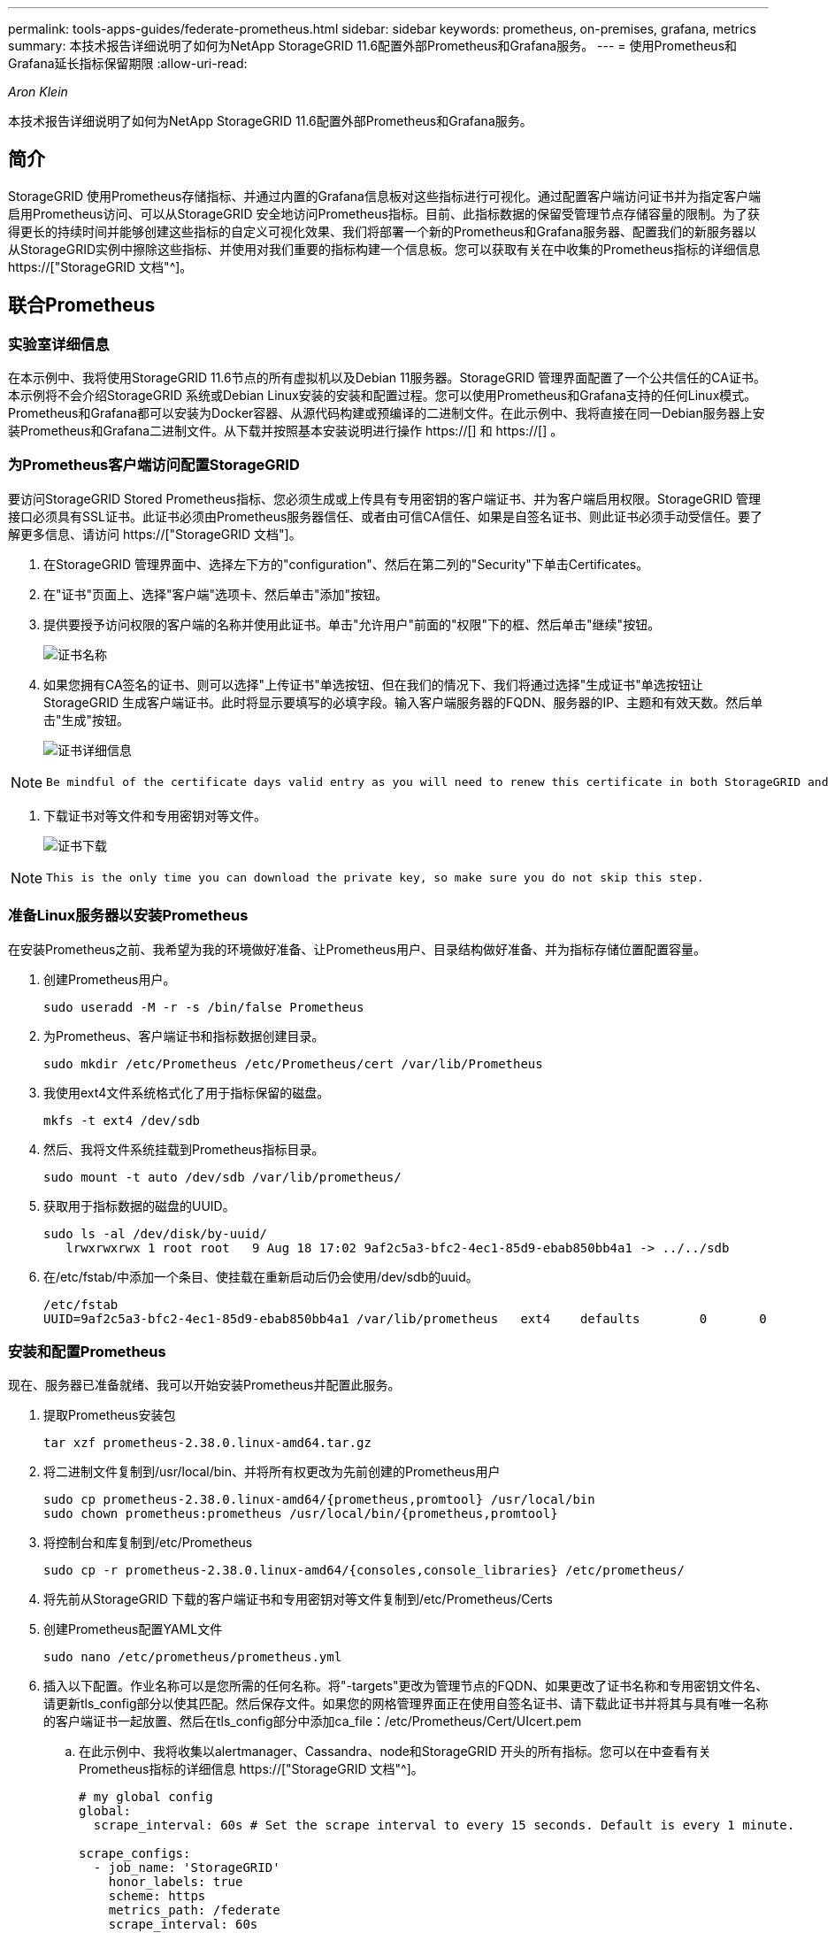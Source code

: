 ---
permalink: tools-apps-guides/federate-prometheus.html 
sidebar: sidebar 
keywords: prometheus, on-premises, grafana, metrics 
summary: 本技术报告详细说明了如何为NetApp StorageGRID 11.6配置外部Prometheus和Grafana服务。 
---
= 使用Prometheus和Grafana延长指标保留期限
:allow-uri-read: 


_Aron Klein_

[role="lead"]
本技术报告详细说明了如何为NetApp StorageGRID 11.6配置外部Prometheus和Grafana服务。



== 简介

StorageGRID 使用Prometheus存储指标、并通过内置的Grafana信息板对这些指标进行可视化。通过配置客户端访问证书并为指定客户端启用Prometheus访问、可以从StorageGRID 安全地访问Prometheus指标。目前、此指标数据的保留受管理节点存储容量的限制。为了获得更长的持续时间并能够创建这些指标的自定义可视化效果、我们将部署一个新的Prometheus和Grafana服务器、配置我们的新服务器以从StorageGRID实例中擦除这些指标、并使用对我们重要的指标构建一个信息板。您可以获取有关在中收集的Prometheus指标的详细信息 https://["StorageGRID 文档"^]。



== 联合Prometheus



=== 实验室详细信息

在本示例中、我将使用StorageGRID 11.6节点的所有虚拟机以及Debian 11服务器。StorageGRID 管理界面配置了一个公共信任的CA证书。本示例将不会介绍StorageGRID 系统或Debian Linux安装的安装和配置过程。您可以使用Prometheus和Grafana支持的任何Linux模式。Prometheus和Grafana都可以安装为Docker容器、从源代码构建或预编译的二进制文件。在此示例中、我将直接在同一Debian服务器上安装Prometheus和Grafana二进制文件。从下载并按照基本安装说明进行操作 https://[] 和 https://[] 。



=== 为Prometheus客户端访问配置StorageGRID

要访问StorageGRID Stored Prometheus指标、您必须生成或上传具有专用密钥的客户端证书、并为客户端启用权限。StorageGRID 管理接口必须具有SSL证书。此证书必须由Prometheus服务器信任、或者由可信CA信任、如果是自签名证书、则此证书必须手动受信任。要了解更多信息、请访问 https://["StorageGRID 文档"]。

. 在StorageGRID 管理界面中、选择左下方的"configuration"、然后在第二列的"Security"下单击Certificates。
. 在"证书"页面上、选择"客户端"选项卡、然后单击"添加"按钮。
. 提供要授予访问权限的客户端的名称并使用此证书。单击"允许用户"前面的"权限"下的框、然后单击"继续"按钮。
+
image::../media/prometheus/cert_name.png[证书名称]

. 如果您拥有CA签名的证书、则可以选择"上传证书"单选按钮、但在我们的情况下、我们将通过选择"生成证书"单选按钮让StorageGRID 生成客户端证书。此时将显示要填写的必填字段。输入客户端服务器的FQDN、服务器的IP、主题和有效天数。然后单击"生成"按钮。
+
image::../media/prometheus/cert_detail.png[证书详细信息]



[NOTE]
====
 Be mindful of the certificate days valid entry as you will need to renew this certificate in both StorageGRID and the Prometheus server before it expires to maintain uninterrupted collection.
====
. 下载证书对等文件和专用密钥对等文件。
+
image::../media/prometheus/cert_download.png[证书下载]



[NOTE]
====
 This is the only time you can download the private key, so make sure you do not skip this step.
====


=== 准备Linux服务器以安装Prometheus

在安装Prometheus之前、我希望为我的环境做好准备、让Prometheus用户、目录结构做好准备、并为指标存储位置配置容量。

. 创建Prometheus用户。
+
[source, console]
----
sudo useradd -M -r -s /bin/false Prometheus
----
. 为Prometheus、客户端证书和指标数据创建目录。
+
[source, console]
----
sudo mkdir /etc/Prometheus /etc/Prometheus/cert /var/lib/Prometheus
----
. 我使用ext4文件系统格式化了用于指标保留的磁盘。
+
[listing]
----
mkfs -t ext4 /dev/sdb
----
. 然后、我将文件系统挂载到Prometheus指标目录。
+
[listing]
----
sudo mount -t auto /dev/sdb /var/lib/prometheus/
----
. 获取用于指标数据的磁盘的UUID。
+
[listing]
----
sudo ls -al /dev/disk/by-uuid/
   lrwxrwxrwx 1 root root   9 Aug 18 17:02 9af2c5a3-bfc2-4ec1-85d9-ebab850bb4a1 -> ../../sdb
----
. 在/etc/fstab/中添加一个条目、使挂载在重新启动后仍会使用/dev/sdb的uuid。
+
[listing]
----
/etc/fstab
UUID=9af2c5a3-bfc2-4ec1-85d9-ebab850bb4a1 /var/lib/prometheus	ext4	defaults	0	0
----




=== 安装和配置Prometheus

现在、服务器已准备就绪、我可以开始安装Prometheus并配置此服务。

. 提取Prometheus安装包
+
[source, console]
----
tar xzf prometheus-2.38.0.linux-amd64.tar.gz
----
. 将二进制文件复制到/usr/local/bin、并将所有权更改为先前创建的Prometheus用户
+
[source, console]
----
sudo cp prometheus-2.38.0.linux-amd64/{prometheus,promtool} /usr/local/bin
sudo chown prometheus:prometheus /usr/local/bin/{prometheus,promtool}
----
. 将控制台和库复制到/etc/Prometheus
+
[source, console]
----
sudo cp -r prometheus-2.38.0.linux-amd64/{consoles,console_libraries} /etc/prometheus/
----
. 将先前从StorageGRID 下载的客户端证书和专用密钥对等文件复制到/etc/Prometheus/Certs
. 创建Prometheus配置YAML文件
+
[source, console]
----
sudo nano /etc/prometheus/prometheus.yml
----
. 插入以下配置。作业名称可以是您所需的任何名称。将"-targets"更改为管理节点的FQDN、如果更改了证书名称和专用密钥文件名、请更新tls_config部分以使其匹配。然后保存文件。如果您的网格管理界面正在使用自签名证书、请下载此证书并将其与具有唯一名称的客户端证书一起放置、然后在tls_config部分中添加ca_file：/etc/Prometheus/Cert/UIcert.pem
+
.. 在此示例中、我将收集以alertmanager、Cassandra、node和StorageGRID 开头的所有指标。您可以在中查看有关Prometheus指标的详细信息 https://["StorageGRID 文档"^]。
+
[source, yaml]
----
# my global config
global:
  scrape_interval: 60s # Set the scrape interval to every 15 seconds. Default is every 1 minute.

scrape_configs:
  - job_name: 'StorageGRID'
    honor_labels: true
    scheme: https
    metrics_path: /federate
    scrape_interval: 60s
    scrape_timeout: 30s
    tls_config:
      cert_file: /etc/prometheus/cert/certificate.pem
      key_file: /etc/prometheus/cert/private_key.pem
    params:
      match[]:
        - '{__name__=~"alertmanager_.*|cassandra_.*|node_.*|storagegrid_.*"}'
    static_configs:
    - targets: ['sgdemo-rtp.netapp.com:9091']
----




[NOTE]
====
如果网格管理界面使用的是自签名证书、请下载此证书并将其与具有唯一名称的客户端证书一起放置。在tls_config部分中、将证书添加到客户端证书和专用密钥行上方

....
        ca_file: /etc/prometheus/cert/UIcert.pem
....
====
. 将/etc/Prometheus和/var/lib/Prometheus中所有文件和目录的所有权更改为Prometheus用户
+
[source, console]
----
sudo chown -R prometheus:prometheus /etc/prometheus/
sudo chown -R prometheus:prometheus /var/lib/prometheus/
----
. 在/etc/systemd/system中创建一个Prometheus服务文件
+
[source, console]
----
sudo nano /etc/systemd/system/prometheus.service
----
. 插入以下行、请注意#-storage.tsdb.retention.time=1y#、它会将指标数据的保留期限设置为1年。或者、您也可以使用#-storage.tsdb.retention.size=300GiB#根据存储限制确定保留期限。这是设置指标保留的唯一位置。
+
[source, console]
----
[Unit]
Description=Prometheus Time Series Collection and Processing Server
Wants=network-online.target
After=network-online.target

[Service]
User=prometheus
Group=prometheus
Type=simple
ExecStart=/usr/local/bin/prometheus \
        --config.file /etc/prometheus/prometheus.yml \
        --storage.tsdb.path /var/lib/prometheus/ \
        --storage.tsdb.retention.time=1y \
        --web.console.templates=/etc/prometheus/consoles \
        --web.console.libraries=/etc/prometheus/console_libraries

[Install]
WantedBy=multi-user.target
----
. 重新加载systemd服务以注册新的Prometheus服务。然后启动并启用Prometheus服务。
+
[source, console]
----
sudo systemctl daemon-reload
sudo systemctl start prometheus
sudo systemctl enable prometheus
----
. 检查服务是否运行正常
+
[source, console]
----
sudo systemctl status prometheus
----
+
[listing]
----
● prometheus.service - Prometheus Time Series Collection and Processing Server
     Loaded: loaded (/etc/systemd/system/prometheus.service; enabled; vendor preset: enabled)
     Active: active (running) since Mon 2022-08-22 15:14:24 EDT; 2s ago
   Main PID: 6498 (prometheus)
      Tasks: 13 (limit: 28818)
     Memory: 107.7M
        CPU: 1.143s
     CGroup: /system.slice/prometheus.service
             └─6498 /usr/local/bin/prometheus --config.file /etc/prometheus/prometheus.yml --storage.tsdb.path /var/lib/prometheus/ --web.console.templates=/etc/prometheus/consoles --web.con>

Aug 22 15:14:24 aj-deb-prom01 prometheus[6498]: ts=2022-08-22T19:14:24.510Z caller=head.go:544 level=info component=tsdb msg="Replaying WAL, this may take a while"
Aug 22 15:14:24 aj-deb-prom01 prometheus[6498]: ts=2022-08-22T19:14:24.816Z caller=head.go:615 level=info component=tsdb msg="WAL segment loaded" segment=0 maxSegment=1
Aug 22 15:14:24 aj-deb-prom01 prometheus[6498]: ts=2022-08-22T19:14:24.816Z caller=head.go:615 level=info component=tsdb msg="WAL segment loaded" segment=1 maxSegment=1
Aug 22 15:14:24 aj-deb-prom01 prometheus[6498]: ts=2022-08-22T19:14:24.816Z caller=head.go:621 level=info component=tsdb msg="WAL replay completed" checkpoint_replay_duration=55.57µs wal_rep>
Aug 22 15:14:24 aj-deb-prom01 prometheus[6498]: ts=2022-08-22T19:14:24.831Z caller=main.go:997 level=info fs_type=EXT4_SUPER_MAGIC
Aug 22 15:14:24 aj-deb-prom01 prometheus[6498]: ts=2022-08-22T19:14:24.831Z caller=main.go:1000 level=info msg="TSDB started"
Aug 22 15:14:24 aj-deb-prom01 prometheus[6498]: ts=2022-08-22T19:14:24.831Z caller=main.go:1181 level=info msg="Loading configuration file" filename=/etc/prometheus/prometheus.yml
Aug 22 15:14:24 aj-deb-prom01 prometheus[6498]: ts=2022-08-22T19:14:24.832Z caller=main.go:1218 level=info msg="Completed loading of configuration file" filename=/etc/prometheus/prometheus.y>
Aug 22 15:14:24 aj-deb-prom01 prometheus[6498]: ts=2022-08-22T19:14:24.832Z caller=main.go:961 level=info msg="Server is ready to receive web requests."
Aug 22 15:14:24 aj-deb-prom01 prometheus[6498]: ts=2022-08-22T19:14:24.832Z caller=manager.go:941 level=info component="rule manager" msg="Starting rule manager..."
----
. 现在、您应该能够浏览到Prometheus服务器的UI http://[] 并查看UI
+
image::../media/prometheus/prometheus_ui.png[Prometheus UI页面]

. 在"Status" Targets下、您可以看到我们在Prometheus.yml中配置的StorageGRID 端点的状态
+
image::../media/prometheus/prometheus_targets.png[Prometheus状态菜单]

+
image::../media/prometheus/prometheus_target_status.png[Prometheus目标页面]

. 在图形页面上、您可以执行测试查询并验证数据是否已成功擦除了。例如、在查询栏中输入"storagegRid_node_cpu_utilization_percentage "、然后单击执行按钮。
+
image::../media/prometheus/prometheus_execute.png[执行Prometheus查询]





== 安装和配置Grafana

在Prometheus安装完毕并正常工作之后、我们可以继续安装Grafana并配置信息板



=== Grafana安装

. 安装最新的企业版Grafana
+
[source, console]
----
sudo apt-get install -y apt-transport-https
sudo apt-get install -y software-properties-common wget
sudo wget -q -O /usr/share/keyrings/grafana.key https://packages.grafana.com/gpg.key
----
. 为稳定版本添加此存储库：
+
[source, console]
----
echo "deb [signed-by=/usr/share/keyrings/grafana.key] https://packages.grafana.com/enterprise/deb stable main" | sudo tee -a /etc/apt/sources.list.d/grafana.list
----
. 添加存储库后。
+
[source, console]
----
sudo apt-get update
sudo apt-get install grafana-enterprise
----
. 重新加载systemd服务以注册新的grafana服务。然后启动并启用Grafana服务。
+
[source, console]
----
sudo systemctl daemon-reload
sudo systemctl start grafana-server
sudo systemctl enable grafana-server.service
----
. 现在、Grafana已安装并正在运行。打开浏览器访问HTTP：//Prometheus-server：3000时、您将看到Grafana登录页面。
. 默认登录凭据为admin/admin、您应根据提示设置新密码。




=== 为StorageGRID 创建Grafana信息板

在Grafana和Prometheus安装并运行的情况下、现在是时候通过创建数据源和构建信息板来连接这两者了

. 在左侧窗格中、展开"配置"并选择"数据源"、然后单击"添加数据源"按钮
. Prometheus将是可供选择的顶级数据源之一。如果不是、请使用搜索栏找到"Prometheus"
. 通过输入Prometheus实例的URL以及与Prometheus间隔匹配的擦除间隔来配置Prometheus源。我还禁用了警报部分、因为我未在Prometheus上配置警报管理器。
+
image::../media/prometheus/grafana_prometheus_conf.png[Grafana Prometheus配置]

. 输入所需设置后、向下滚动到底部、然后单击"Save & test"(保存并测试)
. 配置测试成功后、单击Explore按钮。
+
.. 在"浏览"窗口中、您可以使用我们使用"storagegrid node_cpu_utilization_percentage "测试的相同指标、然后单击"运行查询"按钮
+
image::../media/prometheus/grafana_source_explore.png[Grafana Prometheus指标探索]



. 现在、我们已配置数据源、可以创建一个信息板。
+
.. 在左侧窗格中、展开Dashboards、然后选择"+" new Dashboard"
.. 选择"添加新面板"
.. 通过选择指标来配置新面板、我将再次使用"storagegrid node_cpu_utilization_percentage "、输入面板标题、展开底部的"选项"、并将图例更改为自定义、然后输入"｛｛instance｝｝"来定义节点名称、并在右侧窗格的"标准选项"下将"单元"设置为"Misc 100/percent (0%)"。然后单击"应用"将面板保存到信息板。
+
image::../media/prometheus/grafana_panel_conf.png[配置grafana面板]



. 我们可以继续为所需的每个指标构建这样的信息板、但幸运的是、StorageGRID 已经拥有包含面板的信息板、我们可以复制到自定义信息板中。
+
.. 从StorageGRID 管理界面的左侧窗格中、选择"Support"、然后在"Tools"列的底部单击"Metrics "。
.. 在指标中、我将选择中间列顶部的"网格"链接。
+
image::../media/prometheus/storagegrid_metrics.png[StorageGRID 指标]

.. 在网格信息板中、我们选择"已用存储-对象元数据"面板。单击小下箭头和面板标题的末尾以下拉菜单。从此菜单中选择"检查"和"面板JSON"。
+
image::../media/prometheus/storagegrid_dashboard_insp.png[StorageGRID 信息板]

.. 复制JSON代码并关闭窗口。
+
image::../media/prometheus/storagegrid_panel_inspect.png[StorageGRID JSON]

.. 在新信息板中、单击图标以添加新面板。
+
image::../media/prometheus/grafana_add_panel.png[Grafana添加面板]

.. 应用新面板而不进行任何更改
.. 就像使用StorageGRID 面板一样、检查JSON。从StorageGRID 面板中删除所有JSON代码并将其替换为复制的代码。
+
image::../media/prometheus/grafana_panel_inspect.png[Grafana检查面板]

.. 编辑新面板、在右侧、您将看到一条带有"迁移"按钮的迁移消息。单击按钮、然后单击"应用"按钮。
+
image::../media/prometheus/grafana_panel_edit_menu.png[Grafana编辑面板菜单]

+
image::../media/prometheus/grafana_panel_edit.png[Grafana编辑面板]



. 将所有面板安装到位并根据需要进行配置后。单击右上角的磁盘图标以保存信息板、并为您的信息板指定一个名称。




=== 结论

现在、我们推出了一款具有可自定义数据保留和存储容量的Prometheus服务器。这样、我们就可以继续构建自己的信息板、其中包含与我们的运营最相关的指标。您可以获取有关在中收集的Prometheus指标的详细信息 https://["StorageGRID 文档"^]。

